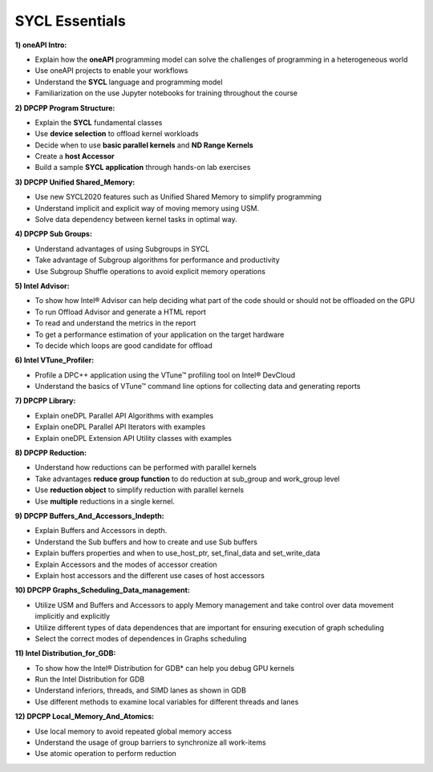 SYCL Essentials
===============

**1) oneAPI Intro:**

* Explain how the **oneAPI** programming model can solve the challenges of programming in a heterogeneous world 

* Use oneAPI projects to enable your workflows
 
* Understand the **SYCL** language and programming model

* Familiarization on the use Jupyter notebooks for training throughout the course

**2) DPCPP Program Structure:**

* Explain the **SYCL** fundamental classes

* Use **device selection** to offload kernel workloads

* Decide when to use **basic parallel kernels** and **ND Range Kernels**

* Create a **host Accessor**

* Build a sample **SYCL application** through hands-on lab exercises

**3) DPCPP Unified Shared_Memory:**

* Use new SYCL2020 features such as Unified Shared Memory to simplify programming

* Understand implicit and explicit way of moving memory using USM.

* Solve data dependency between kernel tasks in optimal way.

**4) DPCPP Sub Groups:**

* Understand advantages of using Subgroups in SYCL

* Take advantage of Subgroup algorithms for performance and productivity

* Use Subgroup Shuffle operations to avoid explicit memory operations

**5) Intel Advisor:**

* To show how Intel® Advisor can help deciding what part of the code should or should not be offloaded on the GPU

* To run Offload Advisor and generate a HTML report

* To read and understand the metrics in the report

* To get a performance estimation of your application on the target hardware

* To decide which loops are good candidate for offload

**6) Intel VTune_Profiler:**

* Profile a DPC++ application using the VTune™ profiling tool on Intel® DevCloud

* Understand the basics of VTune™ command line options for collecting data and generating reports

**7) DPCPP Library:**

* Explain oneDPL Parallel API Algorithms with examples

* Explain oneDPL Parallel API Iterators with examples

* Explain oneDPL Extension API Utility classes with examples

**8) DPCPP Reduction:**

* Understand how reductions can be performed with parallel kernels

* Take advantages **reduce group function** to do reduction at sub_group and work_group level

* Use **reduction object** to simplify reduction with parallel kernels

* Use **multiple** reductions in a single kernel.

**9) DPCPP Buffers_And_Accessors_Indepth:**

* Explain Buffers and Accessors in depth.

* Understand the Sub buffers and how to create and use Sub buffers

* Explain buffers properties and when to use_host_ptr, set_final_data and set_write_data 

* Explain Accessors and the modes of accessor creation

* Explain host accessors and the different use cases of host accessors

**10) DPCPP Graphs_Scheduling_Data_management:**

* Utilize USM and Buffers and Accessors to apply Memory management and take control over data movement   implicitly and explicitly

* Utilize different types of data dependences that are important for ensuring execution of graph scheduling

* Select the correct modes of dependences in Graphs scheduling

**11) Intel Distribution_for_GDB:**

* To show how the Intel® Distribution for GDB* can help you debug GPU kernels

* Run the Intel Distribution for GDB

* Understand inferiors, threads, and SIMD lanes as shown in GDB

* Use different methods to examine local variables for different threads and lanes

**12) DPCPP Local_Memory_And_Atomics:**

* Use local memory to avoid repeated global memory access

* Understand the usage of group barriers to synchronize all work-items

* Use atomic operation to perform reduction